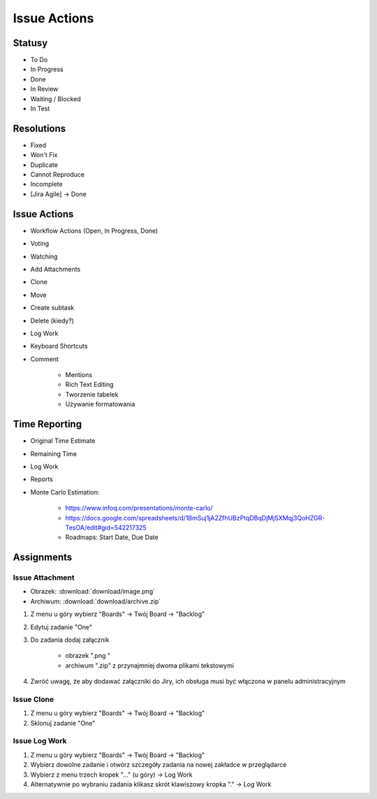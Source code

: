 *************
Issue Actions
*************


Statusy
=======
* To Do
* In Progress
* Done
* In Review
* Waiting / Blocked
* In Test


Resolutions
===========
* Fixed
* Won't Fix
* Duplicate
* Cannot Reproduce
* Incomplete
* [Jira Agile] -> Done


Issue Actions
=============
* Workflow Actions (Open, In Progress, Done)
* Voting
* Watching
* Add Attachments
* Clone
* Move
* Create subtask
* Delete (kiedy?)
* Log Work
* Keyboard Shortcuts
* Comment

    - Mentions
    - Rich Text Editing
    - Tworzenie tabelek
    - Używanie formatowania


Time Reporting
==============
* Original Time Estimate
* Remaining Time
* Log Work
* Reports
* Monte Carlo Estimation:

    * https://www.infoq.com/presentations/monte-carlo/
    * https://docs.google.com/spreadsheets/d/1BmSuj1jA2ZfhUBzPtqDBqDjMjSXMqj3QoHZGR-TesOA/edit#gid=542217325
    * Roadmaps: Start Date, Due Date


Assignments
===========

Issue Attachment
----------------
* Obrazek: :download:`download/image.png`
* Archiwum: :download:`download/archive.zip`

#. Z menu u góry wybierz "Boards" -> Twój Board -> "Backlog"
#. Edytuj zadanie "One"
#. Do zadania dodaj załącznik

    - obrazek ".png "
    - archiwum ".zip" z przynajmniej dwoma plikami tekstowymi

#. Zwróć uwagę, że aby dodawać załączniki do Jiry, ich obsługa musi być włączona w panelu administracyjnym

Issue Clone
-----------
#. Z menu u góry wybierz "Boards" -> Twój Board -> "Backlog"
#. Sklonuj zadanie "One"

Issue Log Work
--------------
#. Z menu u góry wybierz "Boards" -> Twój Board -> "Backlog"
#. Wybierz dowolne zadanie i otwórz szczegóły zadania na nowej zakładce w przeglądarce
#. Wybierz z menu trzech kropek "..." (u góry) -> Log Work
#. Alternatywnie po wybraniu zadania klikasz skrót klawiszowy kropka "." -> Log Work

